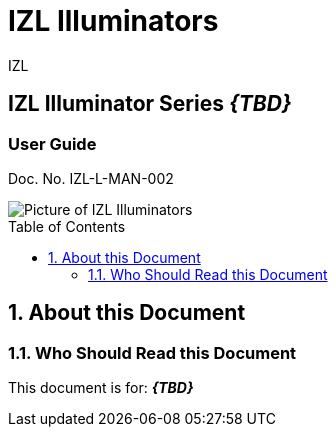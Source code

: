 :docproductname: IZL Illuminators
:shortprodname: IZL
//We do not yet have verification of a specific eye safety stancard
//:eyesafetystandard-1: IEC62471 Group 1
= {docproductname}
//enable the TOC to be placed in a specific position
:toc: macro
//!sectnum momentarily stops section numbering
:!sectnums:

// This "invisible" text helps lunr search put this page
// at the top of the results list when searching
// for a specific product name
[.white]#{shortprodname}#



// discrete removes these headers from the TOC
[discrete]
== IZL Illuminator Series *_\{TBD\}_*
[discrete]
=== User Guide
Doc. No. IZL-L-MAN-002

image::IZL-L-FIG-020b_All_Models_NoNames.png[Picture of IZL Illuminators]

// restore section numbering from here on
:sectnums: all

// place the TOC in this specific position (capability enabled by :toc: macro at start
// of file
toc::[]

== About this Document
=== Who Should Read this Document
This document is for:
*_\{TBD\}_*
